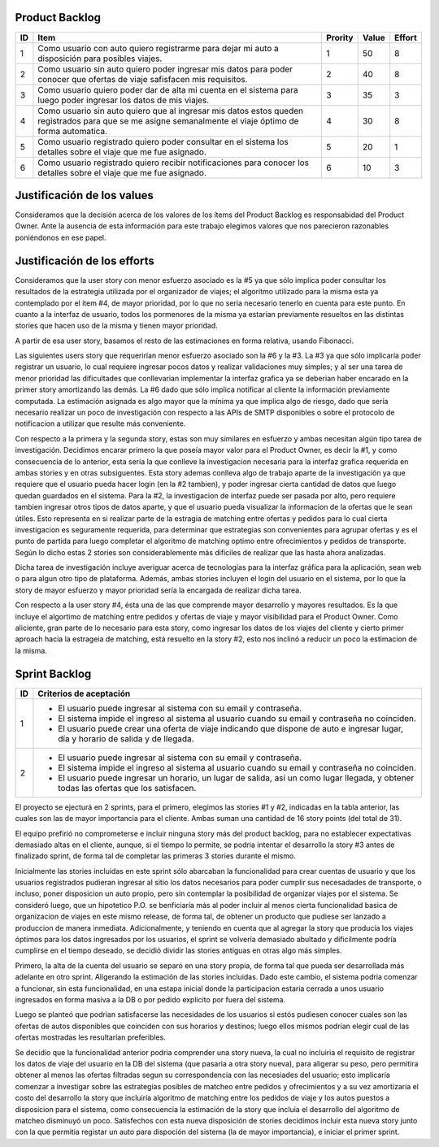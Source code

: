 Product Backlog
---------------

== ====================================================== ======= ===== ======
ID Item                                                   Prority Value Effort
== ====================================================== ======= ===== ======
1  Como usuario con auto quiero registrarme para dejar mi 1       50    8
   auto a disposición para posibles viajes.
-- ------------------------------------------------------ ------- ----- ------
2  Como usuario sin auto quiero poder ingresar mis datos  2       40    8
   para poder conocer que ofertas de viaje safisfacen mis
   requisitos.
-- ------------------------------------------------------ ------- ----- ------
3  Como usuario quiero poder dar de alta mi cuenta en el  3       35    3
   sistema para luego poder ingresar los datos de mis
   viajes.
-- ------------------------------------------------------ ------- ----- ------
4  Como usuario sin auto quiero que al ingresar mis datos 4       30    8
   estos queden registrados para que se me asigne
   semanalmente el viaje óptimo de forma automatica.
-- ------------------------------------------------------ ------- ----- ------
5  Como usuario registrado quiero poder consultar en el   5       20    1
   sistema los detalles sobre el viaje que me fue
   asignado.
-- ------------------------------------------------------ ------- ----- ------
6  Como usuario registrado quiero recibir notificaciones  6       10    3
   para conocer los detalles sobre el viaje que me fue
   asignado.
== ====================================================== ======= ===== ======

Justificación de los values
---------------------------------------

Consideramos que la decisión acerca de los valores de los ítems del
Product Backlog es responsabidad del Product Owner.
Ante la ausencia de esta información para este trabajo elegimos valores
que nos parecieron razonables poniéndonos en ese papel.

Justificación de los efforts
---------------------------------------

Consideramos que la user story con menor esfuerzo asociado es la #5
ya que sólo implica poder consultar los resultados de la estrategia
utilizada por el organizador de viajes; el algoritmo utilizado para la misma
esta ya contemplado por el item #4, de mayor prioridad, por lo que no seria
necesario tenerlo en cuenta para este punto. En cuanto a la interfaz de usuario,
todos los pormenores de la misma ya estarían previamente resueltos en las
distintas stories que hacen uso de la misma y tienen mayor prioridad.

A partir de esa user story, basamos el resto de las estimaciones en
forma relativa, usando Fibonacci.

Las siguientes users story que requerirían menor esfuerzo asociado son la #6
y la #3.
La #3 ya que sólo implicaría poder registrar un usuario, lo cual requiere
ingresar pocos datos y realizar validaciones muy simples; y al ser una tarea
de menor prioridad las dificultades que conllevarian implementar la interfaz
grafica ya se deberian haber encarado en la primer story amortizando las demás.
La #6 dado que sólo implica notificar al cliente la información previamente
computada. La estimación asignada es algo mayor que la mínima ya que implica
algo de riesgo, dado que sería necesario realizar un poco de investigación
con respecto a las APIs de SMTP disponibles o sobre el protocolo de
notificacion a utilizar que resulte más conveniente.

Con respecto a la primera y la segunda story, estas son muy
similares en esfuerzo y ambas necesitan algún tipo tarea de investigación.
Decidimos encarar primero la que poseía mayor valor para el Product Owner,
es decir la #1, y como consecuencia de lo anterior, esta sería la que conlleve la
investigacion necesaria para la interfaz grafica requerida en ambas stories y en
otras subsiguentes. Esta story ademas conlleva algo de trabajo aparte de la
investigación ya que requiere que el usuario pueda hacer login (en la #2 tambien),
y poder ingresar cierta cantidad de datos que luego quedan guardados en el sistema.
Para la #2, la investigacion de interfaz puede ser pasada por alto, pero requiere
tambien ingresar otros tipos de datos aparte, y que el usuario pueda visualizar
la informacion de la ofertas que le sean útiles. Esto representa en si realizar
parte de la estragia de matching entre ofertas y pedidos para lo cual cierta
investigacion es seguramente requerida, para determinar que estrategias son
convenientes para agrupar ofertas y es el punto de partida para luego completar
el algoritmo de matching optimo entre ofrecimientos y pedidos de transporte.
Según lo dicho estas 2 stories son considerablemente más dificiles de realizar que
las hasta ahora analizadas.

Dicha tarea de investigación incluye averiguar acerca de tecnologías
para la interfaz gráfica para la aplicación, sean web o para algun otro
tipo de plataforma.
Además, ambas stories incluyen el login del usuario en el sistema, por
lo que la story de mayor esfuerzo y mayor prioridad sería la encargada de
realizar dicha tarea.

Con respecto a la user story #4, ésta una de las que comprende mayor
desarrollo y mayores resultados. Es la que incluye el algortimo de
matching entre pedidos y ofertas de viaje y mayor visibilidad para el
Product Owner. Como aliciente, gran parte de lo necesario para esta story,
como ingresar los datos de los viajes del cliente y cierto primer aproach
hacia la estrageia de matching, está resuelto en la story #2, esto nos inclinó
a reducir un poco la estimacion de la misma.


Sprint Backlog
--------------

== ===================================================================
ID Criterios de aceptación
== ===================================================================
1  - El usuario puede ingresar al sistema con su email y contraseña.
   - El sistema impide el ingreso al sistema al usuario cuando su
     email y contraseña no coinciden.
   - El usuario puede crear una oferta de viaje indicando que dispone
     de auto e ingresar lugar, día y horario de salida y de llegada.
-- -------------------------------------------------------------------
2  - El usuario puede ingresar al sistema con su email y contraseña.
   - El sistema impide el ingreso al sistema al usuario cuando su
     email y contraseña no coinciden.
   - El usuario puede ingresar un horario, un lugar de salida, así
     un como lugar llegada, y obtener todas las ofertas que los
     satisfacen.
== ===================================================================

El proyecto se ejecturá en 2 sprints, para el primero, elegimos las stories #1 y #2,
indicadas en la tabla anterior, las cuales son las de mayor importancia para el
cliente. Ambas suman una cantidad de 16 story points (del total de 31).

El equipo prefirió no comprometerse e incluir ninguna story más del product
backlog, para no establecer expectativas demasiado altas en el cliente, aunque,
si el tiempo lo permite, se podria intentar el desarrollo la story #3 antes de
finalizado sprint, de forma tal de completar las primeras 3 stories durante el
mismo.

Inicialmente las stories incluidas en este sprint sólo abarcaban la
funcionalidad para crear cuentas de usuario y que los usuarios registrados
pudieran ingresar al sitio los datos necesarios para poder cumplir sus necesadades
de transporte, o incluso, poner disposicion un auto propio, pero sin contemplar
la posibilidad de organizar viajes por el sistema.
Se consideró luego, que un hipotetico P.O. se benficiaría más al poder incluir
al menos cierta funcionalidad basica de organizacion de viajes en este mismo release,
de forma tal, de obtener un producto que pudiese ser lanzado a produccion de
manera inmediata.
Adicionalmente, y teniendo en cuenta que al agregar la story que producía los viajes
óptimos para los datos ingresados por los usuarios, el sprint se volvería demasiado
abultado y dificilmente podría cumplirse en el tiempo deseado, se decidió dividir
las stories antiguas en otras algo más simples.

Primero, la alta de la cuenta del usuario se separó en una story propia, de forma
tal que pueda ser desarrollada más adelante en otro sprint. Aligerando la estimación
de las stories incluidas. Dado este cambio, el sistema podria comenzar a funcionar,
sin esta funcionalidad, en una estapa inicial donde la participacion estaria cerrada
a unos usuario ingresados en forma masiva a la DB o por pedido explicito por fuera
del sistema.

Luego se planteó que podrian satisfacerse las necesidades de los usuarios si estós
pudiesen conocer cuales son las ofertas de autos disponibles que coinciden con sus
horarios y destinos; luego ellos mismos podrían elegir cual de las ofertas mostradas
les resultarían preferibles.

Se decidío que la funcionalidad anterior podria comprender una story nueva, la cual
no incluiria el requisito de registrar los datos de viaje del usuario en la DB del
sistema (que pasaria a otra story nueva), para aligerar su peso, pero permitira
obtener al menos las ofertas filtradas segun su correspondencia con las necesiades
del usuario; esto implicaría comenzar a investigar sobre las estrategias posibles
de matcheo entre pedidos y ofrecimientos y a su vez amortizaria el costo del
desarrollo la story que incluiría algoritmo de matching entre los pedidos de viaje
y los autos puestos a disposicion para el sistema, como consecuencia la estimación
de la story que incluia el desarrollo del algoritmo de matcheo disminuyó un poco.
Satisfechos con esta nueva disposición de stories decidimos incluir esta nueva story
junto con la que permitia registar un auto para dispoción del sistema (la de mayor
importancia), e iniciar el primer sprint.
